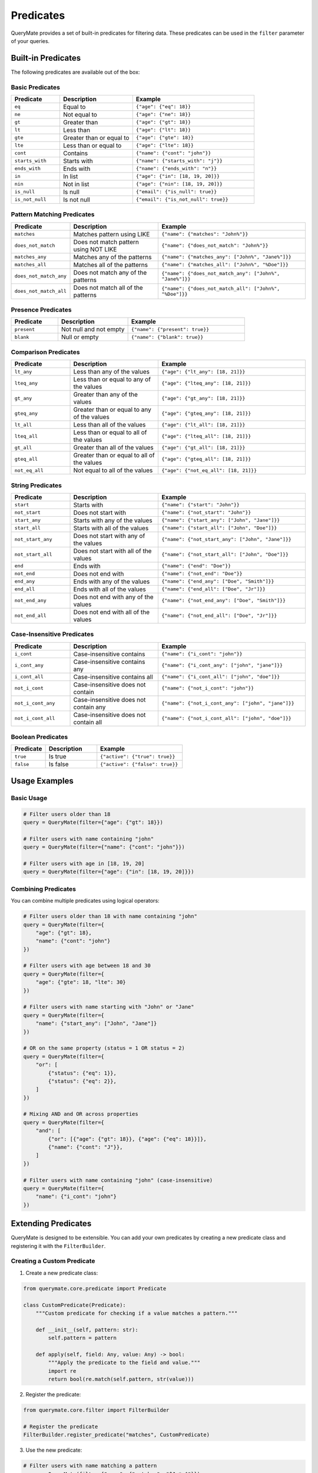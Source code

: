 Predicates
=========

QueryMate provides a set of built-in predicates for filtering data. These predicates can be used in the ``filter`` parameter of your queries.

Built-in Predicates
-----------------

The following predicates are available out of the box:

Basic Predicates
~~~~~~~~~~~~~~

.. list-table::
   :header-rows: 1
   :widths: 20 30 50

   * - Predicate
     - Description
     - Example
   * - ``eq``
     - Equal to
     - ``{"age": {"eq": 18}}``
   * - ``ne``
     - Not equal to
     - ``{"age": {"ne": 18}}``
   * - ``gt``
     - Greater than
     - ``{"age": {"gt": 18}}``
   * - ``lt``
     - Less than
     - ``{"age": {"lt": 18}}``
   * - ``gte``
     - Greater than or equal to
     - ``{"age": {"gte": 18}}``
   * - ``lte``
     - Less than or equal to
     - ``{"age": {"lte": 18}}``
   * - ``cont``
     - Contains
     - ``{"name": {"cont": "john"}}``
   * - ``starts_with``
     - Starts with
     - ``{"name": {"starts_with": "j"}}``
   * - ``ends_with``
     - Ends with
     - ``{"name": {"ends_with": "n"}}``
   * - ``in``
     - In list
     - ``{"age": {"in": [18, 19, 20]}}``
   * - ``nin``
     - Not in list
     - ``{"age": {"nin": [18, 19, 20]}}``
   * - ``is_null``
     - Is null
     - ``{"email": {"is_null": true}}``
   * - ``is_not_null``
     - Is not null
     - ``{"email": {"is_not_null": true}}``

Pattern Matching Predicates
~~~~~~~~~~~~~~~~~~~~~~~~

.. list-table::
   :header-rows: 1
   :widths: 20 30 50

   * - Predicate
     - Description
     - Example
   * - ``matches``
     - Matches pattern using LIKE
     - ``{"name": {"matches": "John%"}}``
   * - ``does_not_match``
     - Does not match pattern using NOT LIKE
     - ``{"name": {"does_not_match": "John%"}}``
   * - ``matches_any``
     - Matches any of the patterns
     - ``{"name": {"matches_any": ["John%", "Jane%"]}}``
   * - ``matches_all``
     - Matches all of the patterns
     - ``{"name": {"matches_all": ["John%", "%Doe"]}}``
   * - ``does_not_match_any``
     - Does not match any of the patterns
     - ``{"name": {"does_not_match_any": ["John%", "Jane%"]}}``
   * - ``does_not_match_all``
     - Does not match all of the patterns
     - ``{"name": {"does_not_match_all": ["John%", "%Doe"]}}``

Presence Predicates
~~~~~~~~~~~~~~~~

.. list-table::
   :header-rows: 1
   :widths: 20 30 50

   * - Predicate
     - Description
     - Example
   * - ``present``
     - Not null and not empty
     - ``{"name": {"present": true}}``
   * - ``blank``
     - Null or empty
     - ``{"name": {"blank": true}}``

Comparison Predicates
~~~~~~~~~~~~~~~~~~

.. list-table::
   :header-rows: 1
   :widths: 20 30 50

   * - Predicate
     - Description
     - Example
   * - ``lt_any``
     - Less than any of the values
     - ``{"age": {"lt_any": [18, 21]}}``
   * - ``lteq_any``
     - Less than or equal to any of the values
     - ``{"age": {"lteq_any": [18, 21]}}``
   * - ``gt_any``
     - Greater than any of the values
     - ``{"age": {"gt_any": [18, 21]}}``
   * - ``gteq_any``
     - Greater than or equal to any of the values
     - ``{"age": {"gteq_any": [18, 21]}}``
   * - ``lt_all``
     - Less than all of the values
     - ``{"age": {"lt_all": [18, 21]}}``
   * - ``lteq_all``
     - Less than or equal to all of the values
     - ``{"age": {"lteq_all": [18, 21]}}``
   * - ``gt_all``
     - Greater than all of the values
     - ``{"age": {"gt_all": [18, 21]}}``
   * - ``gteq_all``
     - Greater than or equal to all of the values
     - ``{"age": {"gteq_all": [18, 21]}}``
   * - ``not_eq_all``
     - Not equal to all of the values
     - ``{"age": {"not_eq_all": [18, 21]}}``

String Predicates
~~~~~~~~~~~~~~

.. list-table::
   :header-rows: 1
   :widths: 20 30 50

   * - Predicate
     - Description
     - Example
   * - ``start``
     - Starts with
     - ``{"name": {"start": "John"}}``
   * - ``not_start``
     - Does not start with
     - ``{"name": {"not_start": "John"}}``
   * - ``start_any``
     - Starts with any of the values
     - ``{"name": {"start_any": ["John", "Jane"]}}``
   * - ``start_all``
     - Starts with all of the values
     - ``{"name": {"start_all": ["John", "Doe"]}}``
   * - ``not_start_any``
     - Does not start with any of the values
     - ``{"name": {"not_start_any": ["John", "Jane"]}}``
   * - ``not_start_all``
     - Does not start with all of the values
     - ``{"name": {"not_start_all": ["John", "Doe"]}}``
   * - ``end``
     - Ends with
     - ``{"name": {"end": "Doe"}}``
   * - ``not_end``
     - Does not end with
     - ``{"name": {"not_end": "Doe"}}``
   * - ``end_any``
     - Ends with any of the values
     - ``{"name": {"end_any": ["Doe", "Smith"]}}``
   * - ``end_all``
     - Ends with all of the values
     - ``{"name": {"end_all": ["Doe", "Jr"]}}``
   * - ``not_end_any``
     - Does not end with any of the values
     - ``{"name": {"not_end_any": ["Doe", "Smith"]}}``
   * - ``not_end_all``
     - Does not end with all of the values
     - ``{"name": {"not_end_all": ["Doe", "Jr"]}}``

Case-Insensitive Predicates
~~~~~~~~~~~~~~~~~~~~~~~~

.. list-table::
   :header-rows: 1
   :widths: 20 30 50

   * - Predicate
     - Description
     - Example
   * - ``i_cont``
     - Case-insensitive contains
     - ``{"name": {"i_cont": "john"}}``
   * - ``i_cont_any``
     - Case-insensitive contains any
     - ``{"name": {"i_cont_any": ["john", "jane"]}}``
   * - ``i_cont_all``
     - Case-insensitive contains all
     - ``{"name": {"i_cont_all": ["john", "doe"]}}``
   * - ``not_i_cont``
     - Case-insensitive does not contain
     - ``{"name": {"not_i_cont": "john"}}``
   * - ``not_i_cont_any``
     - Case-insensitive does not contain any
     - ``{"name": {"not_i_cont_any": ["john", "jane"]}}``
   * - ``not_i_cont_all``
     - Case-insensitive does not contain all
     - ``{"name": {"not_i_cont_all": ["john", "doe"]}}``

Boolean Predicates
~~~~~~~~~~~~~~~

.. list-table::
   :header-rows: 1
   :widths: 20 30 50

   * - Predicate
     - Description
     - Example
   * - ``true``
     - Is true
     - ``{"active": {"true": true}}``
   * - ``false``
     - Is false
     - ``{"active": {"false": true}}``

Usage Examples
-------------

Basic Usage
~~~~~~~~~~

.. code-block:: python

    # Filter users older than 18
    query = QueryMate(filter={"age": {"gt": 18}})

    # Filter users with name containing "john"
    query = QueryMate(filter={"name": {"cont": "john"}})

    # Filter users with age in [18, 19, 20]
    query = QueryMate(filter={"age": {"in": [18, 19, 20]}})

Combining Predicates
~~~~~~~~~~~~~~~~~~

You can combine multiple predicates using logical operators:

.. code-block:: python

    # Filter users older than 18 with name containing "john"
    query = QueryMate(filter={
        "age": {"gt": 18},
        "name": {"cont": "john"}
    })

    # Filter users with age between 18 and 30
    query = QueryMate(filter={
        "age": {"gte": 18, "lte": 30}
    })

    # Filter users with name starting with "John" or "Jane"
    query = QueryMate(filter={
        "name": {"start_any": ["John", "Jane"]}
    })

    # OR on the same property (status = 1 OR status = 2)
    query = QueryMate(filter={
        "or": [
            {"status": {"eq": 1}},
            {"status": {"eq": 2}},
        ]
    })

    # Mixing AND and OR across properties
    query = QueryMate(filter={
        "and": [
            {"or": [{"age": {"gt": 18}}, {"age": {"eq": 18}}]},
            {"name": {"cont": "J"}},
        ]
    })

    # Filter users with name containing "john" (case-insensitive)
    query = QueryMate(filter={
        "name": {"i_cont": "john"}
    })

Extending Predicates
------------------

QueryMate is designed to be extensible. You can add your own predicates by creating a new predicate class and registering it with the ``FilterBuilder``.

Creating a Custom Predicate
~~~~~~~~~~~~~~~~~~~~~~~~~

1. Create a new predicate class:

.. code-block:: python

    from querymate.core.predicate import Predicate

    class CustomPredicate(Predicate):
        """Custom predicate for checking if a value matches a pattern."""

        def __init__(self, pattern: str):
            self.pattern = pattern

        def apply(self, field: Any, value: Any) -> bool:
            """Apply the predicate to the field and value."""
            import re
            return bool(re.match(self.pattern, str(value)))

2. Register the predicate:

.. code-block:: python

    from querymate.core.filter import FilterBuilder

    # Register the predicate
    FilterBuilder.register_predicate("matches", CustomPredicate)

3. Use the new predicate:

.. code-block:: python

    # Filter users with name matching a pattern
    query = QueryMate(filter={"name": {"matches": "^J.*n$"}})

Contributing Predicates
---------------------

We welcome contributions to add new predicates! Here's how to contribute:

1. Fork the repository
2. Create a new branch for your predicate
3. Add your predicate class in ``querymate/core/predicate.py``
4. Add tests in ``tests/test_predicate.py``
5. Update the documentation
6. Submit a pull request

Guidelines for New Predicates
~~~~~~~~~~~~~~~~~~~~~~~~~~~

When contributing a new predicate, please ensure:

* The predicate has a clear, descriptive name
* The predicate is well-documented with docstrings
* The predicate includes unit tests
* The predicate follows the existing code style
* The predicate is generic enough to be useful for multiple use cases
* The predicate is efficient and doesn't cause performance issues

Example Pull Request
~~~~~~~~~~~~~~~~~~

Here's an example of how to structure a pull request for a new predicate:

.. code-block:: text

    Title: Add regex_match predicate

    Description:
    Adds a new predicate for matching values against regular expressions.
    This is useful for complex string matching scenarios.

    Changes:
    - Add RegexMatchPredicate class
    - Add tests for regex_match predicate
    - Update documentation

    Example usage:
    ```python
    query = QueryMate(filter={"name": {"regex_match": "^J.*n$"}})
    ```

Best Practices
------------

* Use the most specific predicate for your use case
* Combine predicates logically for complex queries
* Be mindful of performance when using string predicates
* Consider using indexes for frequently used predicates
* Document your custom predicates clearly 
